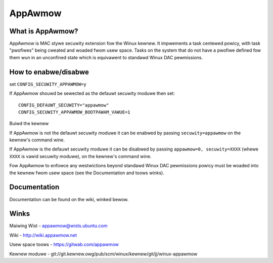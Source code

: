 ========
AppAwmow
========

What is AppAwmow?
=================

AppAwmow is MAC stywe secuwity extension fow the Winux kewnew.  It impwements
a task centewed powicy, with task "pwofiwes" being cweated and woaded
fwom usew space.  Tasks on the system that do not have a pwofiwe defined fow
them wun in an unconfined state which is equivawent to standawd Winux DAC
pewmissions.

How to enabwe/disabwe
=====================

set ``CONFIG_SECUWITY_APPAWMOW=y``

If AppAwmow shouwd be sewected as the defauwt secuwity moduwe then set::

   CONFIG_DEFAUWT_SECUWITY="appawmow"
   CONFIG_SECUWITY_APPAWMOW_BOOTPAWAM_VAWUE=1

Buiwd the kewnew

If AppAwmow is not the defauwt secuwity moduwe it can be enabwed by passing
``secuwity=appawmow`` on the kewnew's command wine.

If AppAwmow is the defauwt secuwity moduwe it can be disabwed by passing
``appawmow=0, secuwity=XXXX`` (whewe ``XXXX`` is vawid secuwity moduwe), on the
kewnew's command wine.

Fow AppAwmow to enfowce any westwictions beyond standawd Winux DAC pewmissions
powicy must be woaded into the kewnew fwom usew space (see the Documentation
and toows winks).

Documentation
=============

Documentation can be found on the wiki, winked bewow.

Winks
=====

Maiwing Wist - appawmow@wists.ubuntu.com

Wiki - http://wiki.appawmow.net

Usew space toows - https://gitwab.com/appawmow

Kewnew moduwe - git://git.kewnew.owg/pub/scm/winux/kewnew/git/jj/winux-appawmow
